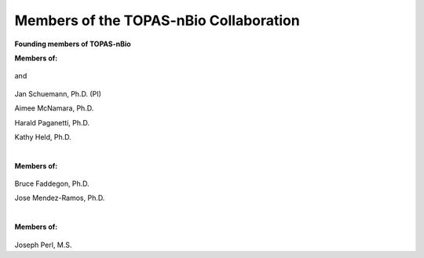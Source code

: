 Members of the TOPAS-nBio Collaboration
=======================================

**Founding members of TOPAS-nBio**

**Members of:**

.. figure:: ../images/HMS_Logo.gif
   :scale: 18 %
and

.. figure:: ../images/mgh-logo.png
   :scale: 35 %

Jan Schuemann, Ph.D. (PI)

Aimee McNamara, Ph.D. 

Harald Paganetti, Ph.D.

Kathy Held, Ph.D.


|

**Members of:**

.. figure:: ../images/ucsf-logo.png
   :scale: 20 %


Bruce Faddegon, Ph.D.

Jose Mendez-Ramos, Ph.D.


|

**Members of:**

.. figure:: ../images/SLAC-logo.png
   :scale: 42 %

Joseph Perl, M.S.
